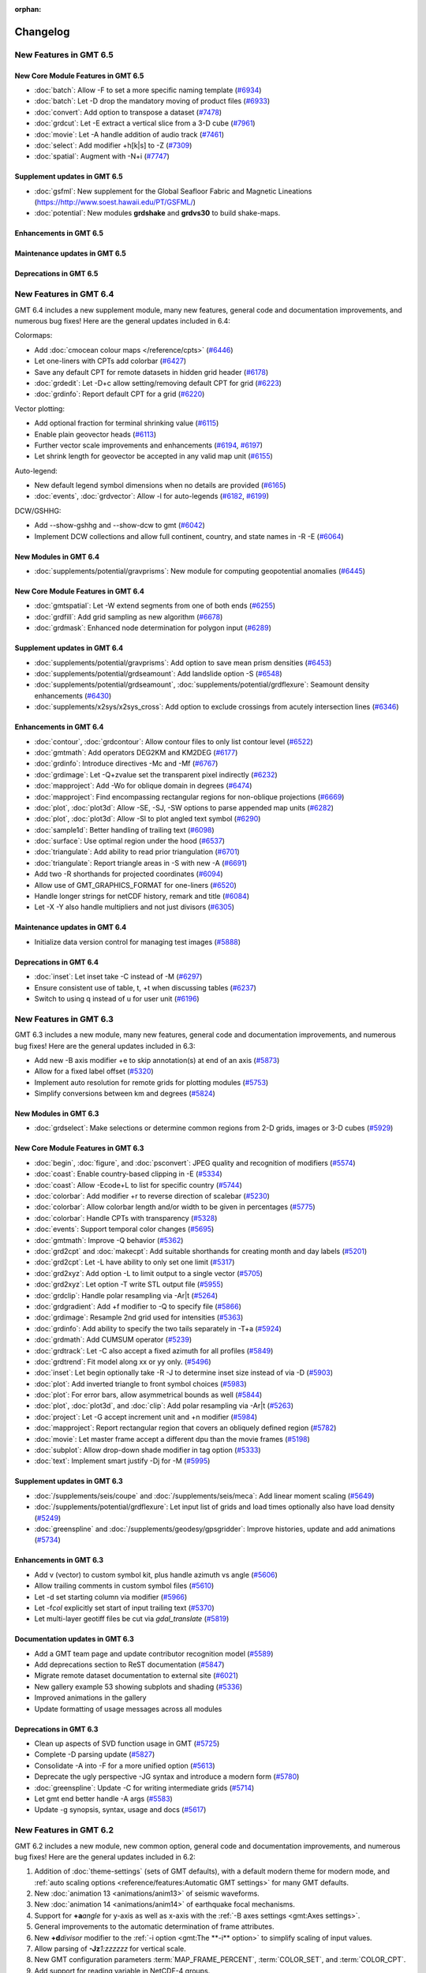 :orphan:

.. _changelog:

=========
Changelog
=========

New Features in GMT 6.5
=======================

New Core Module Features in GMT 6.5
-----------------------------------

* :doc:`batch`: Allow -F to set a more specific naming template (`#6934 <https://github.com/GenericMappingTools/gmt/pull/6934>`_)
* :doc:`batch`: Let -D drop the mandatory moving of product files (`#6933 <https://github.com/GenericMappingTools/gmt/pull/6933>`_)
* :doc:`convert`: Add option to transpose a dataset (`#7478 <https://github.com/GenericMappingTools/gmt/pull/7478>`_)
* :doc:`grdcut`: Let -E extract a vertical slice from a 3-D cube (`#7961 <https://github.com/GenericMappingTools/gmt/pull/7961>`_)
* :doc:`movie`: Let -A handle addition of audio track (`#7461 <https://github.com/GenericMappingTools/gmt/pull/7461>`_)
* :doc:`select`: Add modifier +h[k|s] to -Z (`#7309 <https://github.com/GenericMappingTools/gmt/pull/7309>`_)
* :doc:`spatial`: Augment with -N+i (`#7747 <https://github.com/GenericMappingTools/gmt/pull/7747>`_)

Supplement updates in GMT 6.5
-----------------------------
* :doc:`gsfml`: New supplement for the Global Seafloor Fabric and Magnetic Lineations (`<https://http://www.soest.hawaii.edu/PT/GSFML/>`_)
* :doc:`potential`: New  modules **grdshake** and **grdvs30** to build shake-maps.

Enhancements in GMT 6.5
-----------------------

Maintenance updates in GMT 6.5
------------------------------

Deprecations in GMT 6.5
-----------------------

New Features in GMT 6.4
=======================

GMT 6.4 includes a new supplement module, many new features, general code and documentation improvements, and numerous
bug fixes! Here are the general updates included in 6.4:

Colormaps:

* Add :doc:`cmocean colour maps </reference/cpts>` (`#6446 <https://github.com/GenericMappingTools/gmt/pull/6446>`_)
* Let one-liners with CPTs add colorbar (`#6427 <https://github.com/GenericMappingTools/gmt/pull/6427>`_)
* Save any default CPT for remote datasets in hidden grid header (`#6178 <https://github.com/GenericMappingTools/gmt/pull/6178>`_)
* :doc:`grdedit`: Let -D+c allow setting/removing default CPT for grid (`#6223 <https://github.com/GenericMappingTools/gmt/pull/6223>`_)
* :doc:`grdinfo`: Report default CPT for a grid (`#6220 <https://github.com/GenericMappingTools/gmt/pull/6220>`_)

Vector plotting:

* Add optional fraction for terminal shrinking value (`#6115 <https://github.com/GenericMappingTools/gmt/pull/6115>`_)
* Enable plain geovector heads (`#6113 <https://github.com/GenericMappingTools/gmt/pull/6113>`_)
* Further vector scale improvements and enhancements (`#6194 <https://github.com/GenericMappingTools/gmt/pull/6194>`_, `#6197 <https://github.com/GenericMappingTools/gmt/pull/6197>`_)
* Let shrink length for geovector be accepted in any valid map unit (`#6155 <https://github.com/GenericMappingTools/gmt/pull/6155>`_)

Auto-legend:

* New default legend symbol dimensions when no details are provided (`#6165 <https://github.com/GenericMappingTools/gmt/pull/6165>`_)
* :doc:`events`, :doc:`grdvector`: Allow -l for auto-legends (`#6182 <https://github.com/GenericMappingTools/gmt/pull/6182>`_, `#6199 <https://github.com/GenericMappingTools/gmt/pull/6199>`_)

DCW/GSHHG:

* Add --show-gshhg and --show-dcw to gmt (`#6042 <https://github.com/GenericMappingTools/gmt/pull/6042>`_)
* Implement DCW collections and allow full continent, country, and state names in -R -E (`#6064 <https://github.com/GenericMappingTools/gmt/pull/6064>`_)

New Modules in GMT 6.4
----------------------
* :doc:`supplements/potential/gravprisms`: New module for computing geopotential anomalies (`#6445 <https://github.com/GenericMappingTools/gmt/pull/6445>`_)

New Core Module Features in GMT 6.4
-----------------------------------

* :doc:`gmtspatial`: Let -W extend segments from one of both ends (`#6255 <https://github.com/GenericMappingTools/gmt/pull/6255>`_)
* :doc:`grdfill`: Add grid sampling as new algorithm (`#6678 <https://github.com/GenericMappingTools/gmt/pull/6678>`_)
* :doc:`grdmask`: Enhanced node determination for polygon input (`#6289 <https://github.com/GenericMappingTools/gmt/pull/6289>`_)

Supplement updates in GMT 6.4
-----------------------------

* :doc:`supplements/potential/gravprisms`: Add option to save mean prism densities (`#6453 <https://github.com/GenericMappingTools/gmt/pull/6453>`_)
* :doc:`supplements/potential/grdseamount`: Add landslide option -S (`#6548 <https://github.com/GenericMappingTools/gmt/pull/6548>`_)
* :doc:`supplements/potential/grdseamount`, :doc:`supplements/potential/grdflexure`: Seamount density enhancements (`#6430 <https://github.com/GenericMappingTools/gmt/pull/6430>`_)
* :doc:`supplements/x2sys/x2sys_cross`: Add option to exclude crossings from acutely intersection lines (`#6346 <https://github.com/GenericMappingTools/gmt/pull/6346>`_)

Enhancements in GMT 6.4
-----------------------

* :doc:`contour`, :doc:`grdcontour`: Allow contour files to only list contour level (`#6522 <https://github.com/GenericMappingTools/gmt/pull/6522>`_)
* :doc:`gmtmath`: Add operators DEG2KM and KM2DEG (`#6177 <https://github.com/GenericMappingTools/gmt/pull/6177>`_)
* :doc:`grdinfo`: Introduce directives -Mc and -Mf (`#6767 <https://github.com/GenericMappingTools/gmt/pull/6767>`_)
* :doc:`grdimage`: Let -Q+zvalue set the transparent pixel indirectly (`#6232 <https://github.com/GenericMappingTools/gmt/pull/6232>`_)
* :doc:`mapproject`: Add -Wo for oblique domain in degrees (`#6474 <https://github.com/GenericMappingTools/gmt/pull/6474>`_)
* :doc:`mapproject`: Find encompassing rectangular regions for non-oblique projections (`#6669 <https://github.com/GenericMappingTools/gmt/pull/6669>`_)
* :doc:`plot`, :doc:`plot3d`: Allow -SE, -SJ, -SW options to parse appended map units (`#6282 <https://github.com/GenericMappingTools/gmt/pull/6282>`_)
* :doc:`plot`, :doc:`plot3d`: Allow -Sl to plot angled text symbol (`#6290 <https://github.com/GenericMappingTools/gmt/pull/6290>`_)
* :doc:`sample1d`: Better handling of trailing text (`#6098 <https://github.com/GenericMappingTools/gmt/pull/6098>`_)
* :doc:`surface`: Use optimal region under the hood (`#6537 <https://github.com/GenericMappingTools/gmt/pull/6537>`_)
* :doc:`triangulate`: Add ability to read prior triangulation (`#6701 <https://github.com/GenericMappingTools/gmt/pull/6701>`_)
* :doc:`triangulate`: Report triangle areas in -S with new -A (`#6691 <https://github.com/GenericMappingTools/gmt/pull/6691>`_)
* Add two -R shorthands for projected coordinates (`#6094 <https://github.com/GenericMappingTools/gmt/pull/6094>`_)
* Allow use of GMT_GRAPHICS_FORMAT for one-liners (`#6520 <https://github.com/GenericMappingTools/gmt/pull/6520>`_)
* Handle longer strings for netCDF history, remark and title (`#6084 <https://github.com/GenericMappingTools/gmt/pull/6084>`_)
* Let -X -Y also handle multipliers and not just divisors (`#6305 <https://github.com/GenericMappingTools/gmt/pull/6305>`_)

Maintenance updates in GMT 6.4
------------------------------

* Initialize data version control for managing test images (`#5888 <https://github.com/GenericMappingTools/gmt/pull/5888>`_)

Deprecations in GMT 6.4
-----------------------

* :doc:`inset`: Let inset take -C instead of -M (`#6297 <https://github.com/GenericMappingTools/gmt/pull/6297>`_)
* Ensure consistent use of table, t, +t when discussing tables (`#6237 <https://github.com/GenericMappingTools/gmt/pull/6237>`_)
* Switch to using q instead of u for user unit (`#6196 <https://github.com/GenericMappingTools/gmt/pull/6196>`_)

New Features in GMT 6.3
=======================

GMT 6.3 includes a new module, many new features, general code and documentation improvements, and numerous
bug fixes! Here are the general updates included in 6.3:

* Add new -B axis modifier +e to skip annotation(s) at end of an axis (`#5873 <https://github.com/GenericMappingTools/gmt/pull/5873>`_)
* Allow for a fixed label offset (`#5320 <https://github.com/GenericMappingTools/gmt/pull/5320>`_)
* Implement auto resolution for remote grids for plotting modules (`#5753 <https://github.com/GenericMappingTools/gmt/pull/5753>`_)
* Simplify conversions between km and degrees (`#5824 <https://github.com/GenericMappingTools/gmt/pull/5824>`_)

New Modules in GMT 6.3
----------------------

* :doc:`grdselect`: Make selections or determine common regions from 2-D grids, images or 3-D cubes (`#5929 <https://github.com/GenericMappingTools/gmt/pull/5929>`_)

New Core Module Features in GMT 6.3
-----------------------------------

* :doc:`begin`, :doc:`figure`, and :doc:`psconvert`: JPEG quality and recognition of modifiers (`#5574 <https://github.com/GenericMappingTools/gmt/pull/5574>`_)
* :doc:`coast`: Enable country-based clipping in -E (`#5334 <https://github.com/GenericMappingTools/gmt/pull/5334>`_)
* :doc:`coast`: Allow -Ecode+L to list for specific country (`#5744 <https://github.com/GenericMappingTools/gmt/pull/5744>`_)
* :doc:`colorbar`: Add modifier +r to reverse direction of scalebar (`#5230 <https://github.com/GenericMappingTools/gmt/pull/5230>`_)
* :doc:`colorbar`: Allow colorbar length and/or width to be given in percentages (`#5775 <https://github.com/GenericMappingTools/gmt/pull/5775>`_)
* :doc:`colorbar`: Handle CPTs with transparency (`#5328 <https://github.com/GenericMappingTools/gmt/pull/5328>`_)
* :doc:`events`: Support temporal color changes (`#5695 <https://github.com/GenericMappingTools/gmt/pull/5695>`_)
* :doc:`gmtmath`: Improve -Q behavior (`#5362 <https://github.com/GenericMappingTools/gmt/pull/5362>`_)
* :doc:`grd2cpt` and :doc:`makecpt`: Add suitable shorthands for creating month and day labels (`#5201 <https://github.com/GenericMappingTools/gmt/pull/5201>`_)
* :doc:`grd2cpt`: Let -L have ability to only set one limit (`#5317 <https://github.com/GenericMappingTools/gmt/pull/5317>`_)
* :doc:`grd2xyz`: Add option -L to limit output to a single vector (`#5705 <https://github.com/GenericMappingTools/gmt/pull/5705>`_)
* :doc:`grd2xyz`: Let option -T write STL output file (`#5955 <https://github.com/GenericMappingTools/gmt/pull/5955>`_)
* :doc:`grdclip`: Handle polar resampling via -Ar|t (`#5264 <https://github.com/GenericMappingTools/gmt/pull/5264>`_)
* :doc:`grdgradient`: Add +f modifier to -Q to specify file (`#5866 <https://github.com/GenericMappingTools/gmt/pull/5866>`_)
* :doc:`grdimage`: Resample 2nd grid used for intensities (`#5363 <https://github.com/GenericMappingTools/gmt/pull/5363>`_)
* :doc:`grdinfo`: Add ability to specify the two tails separately in -T+a (`#5924 <https://github.com/GenericMappingTools/gmt/pull/5924>`_)
* :doc:`grdmath`: Add CUMSUM operator (`#5239 <https://github.com/GenericMappingTools/gmt/pull/5239>`_)
* :doc:`grdtrack`: Let -C also accept a fixed azimuth for all profiles (`#5849 <https://github.com/GenericMappingTools/gmt/pull/5849>`_)
* :doc:`grdtrend`: Fit model along xx or yy only. (`#5496 <https://github.com/GenericMappingTools/gmt/pull/5496>`_)
* :doc:`inset`: Let begin optionally take -R -J to determine inset size instead of via -D (`#5903 <https://github.com/GenericMappingTools/gmt/pull/5903>`_)
* :doc:`plot`: Add inverted triangle to front symbol choices (`#5983 <https://github.com/GenericMappingTools/gmt/pull/5983>`_)
* :doc:`plot`: For error bars, allow asymmetrical bounds as well (`#5844 <https://github.com/GenericMappingTools/gmt/pull/5844>`_)
* :doc:`plot`, :doc:`plot3d`, and :doc:`clip`: Add polar resampling via -Ar|t (`#5263 <https://github.com/GenericMappingTools/gmt/pull/5263>`_)
* :doc:`project`: Let -G accept increment unit and +n modifier (`#5984 <https://github.com/GenericMappingTools/gmt/pull/5984>`_)
* :doc:`mapproject`: Report rectangular region that covers an obliquely defined region (`#5782 <https://github.com/GenericMappingTools/gmt/pull/5782>`_)
* :doc:`movie`: Let master frame accept a different dpu than the movie frames (`#5198 <https://github.com/GenericMappingTools/gmt/pull/5198>`_)
* :doc:`subplot`: Allow drop-down shade modifier in tag option (`#5333 <https://github.com/GenericMappingTools/gmt/pull/5333>`_)
* :doc:`text`: Implement smart justify -Dj for -M (`#5995 <https://github.com/GenericMappingTools/gmt/pull/5995>`_)

Supplement updates in GMT 6.3
-----------------------------

* :doc:`/supplements/seis/coupe` and :doc:`/supplements/seis/meca`: Add linear moment scaling (`#5649 <https://github.com/GenericMappingTools/gmt/pull/5649>`_)
* :doc:`/supplements/potential/grdflexure`: Let input list of grids and load times optionally also have load density (`#5249 <https://github.com/GenericMappingTools/gmt/pull/5249>`_)
* :doc:`greenspline` and :doc:`/supplements/geodesy/gpsgridder`: Improve histories, update and add animations (`#5734 <https://github.com/GenericMappingTools/gmt/pull/5734>`_)

Enhancements in GMT 6.3
-----------------------

* Add v (vector) to custom symbol kit, plus handle azimuth vs angle (`#5606 <https://github.com/GenericMappingTools/gmt/pull/5606>`_)
* Allow trailing comments in custom symbol files (`#5610 <https://github.com/GenericMappingTools/gmt/pull/5610>`_)
* Let -d set starting column via modifier (`#5966 <https://github.com/GenericMappingTools/gmt/pull/5966>`_)
* Let -f\ *col* explicitly set start of input trailing text (`#5370 <https://github.com/GenericMappingTools/gmt/pull/5370>`_)
* Let multi-layer geotiff files be cut via *gdal_translate* (`#5819 <https://github.com/GenericMappingTools/gmt/pull/5819>`_)

Documentation updates in GMT 6.3
--------------------------------

* Add a GMT team page and update contributor recognition model (`#5589 <https://github.com/GenericMappingTools/gmt/pull/5589>`_)
* Add deprecations section to ReST documentation (`#5847 <https://github.com/GenericMappingTools/gmt/pull/5847>`_)
* Migrate remote dataset documentation to external site (`#6021 <https://github.com/GenericMappingTools/gmt/pull/6021>`_)
* New gallery example 53 showing subplots and shading (`#5336 <https://github.com/GenericMappingTools/gmt/pull/5336>`_)
* Improved animations in the gallery
* Update formatting of usage messages across all modules

Deprecations in GMT 6.3
-----------------------

* Clean up aspects of SVD function usage in GMT (`#5725 <https://github.com/GenericMappingTools/gmt/pull/5725>`_)
* Complete -D parsing update (`#5827 <https://github.com/GenericMappingTools/gmt/pull/5827>`_)
* Consolidate -A into -F for a more unified option (`#5613 <https://github.com/GenericMappingTools/gmt/pull/5613>`_)
* Deprecate the ugly perspective -JG syntax and introduce a modern form (`#5780 <https://github.com/GenericMappingTools/gmt/pull/5780>`_)
* :doc:`greenspline`: Update -C for writing intermediate grids (`#5714 <https://github.com/GenericMappingTools/gmt/pull/5714>`_)
* Let gmt end better handle -A args (`#5583 <https://github.com/GenericMappingTools/gmt/pull/5583>`_)
* Update -g synopsis, syntax, usage and docs (`#5617 <https://github.com/GenericMappingTools/gmt/pull/5617>`_)

New Features in GMT 6.2
=======================

GMT 6.2 includes a new module, new common option, general code and documentation improvements, and numerous
bug fixes! Here are the general updates included in 6.2:

#. Addition of :doc:`theme-settings` (sets of GMT defaults), with a default modern theme for modern mode, and
   :ref:`auto scaling options <reference/features:Automatic GMT settings>` for many GMT defaults.
#. New :doc:`animation 13 <animations/anim13>` of seismic waveforms.
#. New :doc:`animation 14 <animations/anim14>` of earthquake focal mechanisms.
#. Support for **+a**\ *angle* for y-axis as well as x-axis with the :ref:`-B axes settings <gmt:Axes settings>`.
#. General improvements to the automatic determination of frame attributes.
#. New **+d**\ *divisor* modifier to the :ref:`-i option <gmt:The **-i** option>` to simplify scaling of input values.
#. Allow parsing of **-Jz**\ *1:zzzzzz* for vertical scale.
#. New GMT configuration parameters :term:`MAP_FRAME_PERCENT`, :term:`COLOR_SET`, and :term:`COLOR_CPT`.
#. Add support for reading variable in NetCDF-4 groups.
#. Allow specifying the reciprocal increment for generating 1d arrays.
#. Allow LaTeX expressions in single-line titles and Cartesian axes labels, add support for multi-line plot titles, and
   add support for subtitles.
#. Many general documentation improvements.
#. Various improvements to the API in support of developments taking place in the external wrappers (Python, Julia, Matlab).

New Common Options in GMT 6.2:
------------------------------

#. :ref:`-w <gmt:The **-w** option>`: Convert selected coordinate to repeating cycles.

New Modules in GMT 6.2:
-----------------------

#. :doc:`gmtbinstats`: Bin spatial data and determine statistics per bin, with support for both hexagonal and rectangular tiling.

New Core Module Features in GMT 6.2:
------------------------------------

#. :doc:`colorbar`: New **+x** and **+y** modifiers to the **-S** option for setting axis label and unit; Support
   slanted annotations with **-S**.
#. :doc:`events`: New **-Z** option to animate geodesy and seismology symbols; New **-H** option to enable text label
   boxes; Support plotting lines as series of closely spaced circles.
#. :doc:`gmtmath`: New **VPDF** operator.
#. :doc:`gmtsplit`: New name for previous module splitxyz.
#. :doc:`grd2xyz`: New modifier for the **-W** option to set the length unit used.
#. :doc:`grdcut`: New **-F** option to clip a grid based on a polygon.
#. :doc:`grdfft`: New **-Q** option for no wavenumber operations.
#. :doc:`grdmath`: New **FISHER** and **VPDF** operators.
#. :doc:`greenspline`, :doc:`grdinterpolate`: Enable writing of 3-D netCDF data cubes.
#. :doc:`histogram`: New **-E** option for custom bar widths and optional shift; New **+b** modifier to **-C** to set
   color based on the bin value.
#. :doc:`legend`: New **-M** option to handle both hidden and given information.
#. :doc:`makecpt`, :doc:`grd2cpt`: Simplify the addition of category labels to CPT files with **-F**.
#. :doc:`movie`: New modifiers to **-L** and **-P** to enable drop-shadow and rounded rectangular boxes.
#. :doc:`plot`, :doc:`plot3d`: New **-H** option to scale the symbol size as well as the symbol pen outline attributes;
   Support sequential auto-colors for polygon fills or line pens.
#. :doc:`rose`: New **-N** option to draw the equivalent circular normal distribution.
#. :doc:`subplot`: New **-D** option to accept previous default plot settings.
#. :doc:`ternary`: Add support for drawing lines and polygons.
#. :doc:`text`: New **-S** option to cast shade beneath a text box.

Supplement updates in GMT 6.2:
------------------------------

#. :doc:`coupe </supplements/seis/coupe>`: Updated syntax for the **-A** option.
#. :doc:`coupe </supplements/seis/coupe>`, :doc:`meca </supplements/seis/meca>`,
   :doc:`velo </supplements/geodesy/velo>`: New scaling option **-H**; allow variable transparency; allow adjusting
   symbol color via intensity; allow setting symbol color using colormaps.
#. :doc:`gmtgravmag3d </supplements/potential/gmtgravmag3d>`: Add option to create geometric bodies (spheres, prisms,
   ellipsoids, etc.) and compute their effect.
#. :doc:`grdseamount </supplements/potential/grdseamount>`: Add polynomial seamount shape.

Release of GMT 6.1.1
====================

The GMT 6.1.1 release adds no new features but fixes a number of bugs that have been reported
since the release of 6.1. As such, it is a stable and recommended upgrade for all 6.1 users.
For new features in 6.1.x in general, please read the following sections.

New Features in GMT 6.1
=======================

GMT 6.1 may be a minor revision to 6.0 but packs quite a punch. For general
changes, we mention

 #. Updated remote global data sets: Earth reliefs, crustal ages, land/ocean masks, and day/night imagery.
    The larger grid files (5x5 arc minutes and smaller resolutions) are now tiled and faster to download.
 #. Let *gmt.history*, *gmt.conf*, and *gmt.cpt* be hierarchical and maintained
    separately for figures, subplot panels, and insets in modern mode.
 #. Use a list of keywords (*separate,anywhere,lon_horizontal,lat_horizontal,
    tick_extend,tick_normal,lat_parallel*) instead of bit-sum for **MAP_ANNOT_OBLIQUE**.
 #. Let the macOS bundle be built with OpenMP support to accelerate some computational modules.
 #. Let GMT recognize MATLAB headers/comments via multiple **IO_HEADER_MARKER** characters.
 #. Let an explicitly signed grid cross size in **GMTCASE_MAP_GRID_CROSS_SIZE_PRIMARY** or
    **MAP_GRID_CROSS_SIZE_SECONDARY** mean centered (if positive) or asymmetrical (if negative) grid ticks.
 #. Add modifier **+v** for a *vertical* oblique Equator in -JO [horizontal].
 #. New **-B** modifier **+i** for placing internal frame annotations
 #. New **-B** modifier **+f** to turn on fancy geographic annotations.
 #. New polar projection (**-JP**) modifiers  (**+f**\|\ **r**\|\ **t**\|\ **z**) adds new
    capabilities for annotating azimuths, depths or radii.
 #. Revise verbosity default levels and their names and abbreviations.
 #. Add Web-Mercator as new sphere that can be selected.
 #. Explore adding long-format GMT options (e.g., **--region**\ =\ *w/e/s/n*).
 #. Allow both **-i** and **-o** to specify an open-ended list of columns to end of record.
 #. API improvements to support the GMT/MEX, PyGMT, and GMT.jl environments.

New Common Options in GMT 6.1:
------------------------------
 #. **-l**: Add automatic legend entries from the modules :doc:`plot`, :doc:`plot3d`,
    :doc:`grdcontour` and :doc:`pscontour` in modern mode.
 #. **-q**\[**i**\|\ **o**\ ]: Select specific data rows to complement selection of data columns (via **-i**, **-o**).

New Modules in GMT 6.1:
-----------------------

#. :doc:`batch`: Automate batch job processing by replicating a master script with job-specific parameters.
#. :doc:`grdmix`: Blending and transforming grids and images, including manipulating transparency.
#. :doc:`grdinterpolate`: Interpolate new 2-D grids or 1-D data series from a 3-D data cube.
#. :doc:`grdgdal`: Execute `GDAL raster programs <https://gdal.org/programs/index.html#raster-programs>`_
   (such as *gdalinfo*, *gdaldem*, *gdal_grid*, *gdal_translate*, *gdal_rasterize* or *gdalwarp*), from GMT.

New Core Module Features in GMT 6.1:
------------------------------------

#. :doc:`begin`: Ignore the user's *gmt.conf* files normally included by using **-C**.
#. :doc:`colorbar`: Option **-S** has been enhanced to handle bar appearance when **-B** is not used.
#. :doc:`gmtget`: Options **-D**, **-I**, **-N**, and **-Q** handle download and query of remote data sets.
#. :doc:`gmtmath`: New operators **RGB2HSV** and **HSV2RGB** for color manipulation.
#. :doc:`gmtregress`: Let **-A** also be used to limit angles considered for LMS regressions.
#. :doc:`gmtspatial`: New directive **-Sb** computes buffers around lines (via the optional GEOS library).
#. :doc:`gmtvector`: Add vector operator **-Tt** that translates points by given distance in given direction.
#. :doc:`grd2kml`: New option **-W** for adding contour overlays. Also rebuilt for global grids as well as
   to write PNG or JPG directly (depending on transparency) without going via *PostScript* conversion (only
   required if **-W** is used).
#. :doc:`grdcontour`: Better handling of contour file that can now have unique angles and pens per contour.
#. :doc:`grdconvert`: Enable scaling/translation services on output with **-Z**.
#. :doc:`grdfill`: Implement minimum-curvature spline infill with **-As**.
#. :doc:`grdfilter`: Let filter width optionally be a grid with variable widths.
#. :doc:`grdgradient`: Add support for ambient light in **-N**, as in **-E**, and therefore via **-I**
   in :doc:`grdimage` and :doc:`grdview`.
#. :doc:`grdimage`: Now **-I** may take a filename in addition to requests to derive intensities from it.
#. :doc:`grdinfo`: Now **-C** also appends registration and grid type as last two output columns
   (0 = gridline, 1 = pixel registration; 0 = Cartesian, 1 = geographic).
#. :doc:`grdmath`: New operators **DAYNIGHT** (for day/night terminator), **BLEND** (blend two grids using the weights
   from a third), **DOT** (dot product), and **RGB2HSV**, and **HSV2RGB** for color manipulations.
#. :doc:`grdtrack`: Determine central peak in all crossections with **-F** (requires **-C**); let **-E+c** continue
   a track if next line is a direct continuation of previous line.
#. :doc:`grdview`: Now **-I** may take a filename in addition to requests to derive intensities from it.
#. :doc:`pscontour`: Better handling of contour file that can now have unique angles and pens per contour.
#. :doc:`movie`: Add **-E** for an optional title sequence (with or without fading in/out), **-K** for fade in and
   fade out for main animation sequence, **-Sb** and **-Sf** can now take a PostScript layer instead of a script,
   and **-P** for adding one of six progress indicators.
#. :doc:`nearneighbor`: Let **-Nn** call GDAL's nearest neighbor algorithm.
#. :doc:`sample1d`: Adds a smoothing cubic spline via **-Fs**\ *p* (for a fit parameter *p*), with optional weights (**-W**).
#. :doc:`surface`: Let **-D** take a modifier **+z**\ *value* to set a constant breakline level.

Supplement updates in GMT 6.1:
------------------------------
#. *seis*: Update all module syntax to GMT 6 standards and make their i/o more robust.
#. *potential*: :doc:`grdflexure </supplements/potential/grdflexure>` adds new transfer functions now documented with equations.

New Features in GMT 6.0
=======================

GMT 6.0 is a major revision of GMT and its eco-system.  At the top level,
there are numerous changes:

#. An entirely new and permanent address with a brand new website layout and
   organization: https://www.generic-mapping-tools.org/.
#. A new discussion forum at https://forum.generic-mapping-tools.org/.
#. A data server in Hawaii (oceania.generic-mapping-tools.org) with plans
   for new mirror servers around the world.  This is where the remote files
   that start with @ come from.
#. A new way to use GMT (*modern* mode) that eliminates many of the
   aspects of classic GMT that perplexes users.  In modern mode, PostSCript
   is no longer the default graphics output format and most modules that
   had names starting with **ps** have had that prefix removed.  In addition,
   a few modules have entirely different names in modern mode (*psxy* is *plot*,
   *psxyz* is *plot3d*, and *psscale* is *colorbar*).
#. The default mode remains *classic*, the only mode previously available.  All
   existing classic mode GMT 4 and 5 scripts will run as before.

Modern mode modules in GMT 6.0
------------------------------

GMT modern mode is supported by five new commands:

#. :doc:`begin` starts a new GMT modern mode session.
#. :doc:`figure` names a new GMT figure in the current session
#. :doc:`subplot` starts, manages, and ends subplots in a figure.
#. :doc:`inset` starts, manages and ends an inset in a figure or subplot.
#. :doc:`end` ends a GMT modern mode session.

Here, **gmt begin** and **gmt end** begins and ends a modern mode session, hence
it is not possible to get entangled in modern mode if you prefer to run classic
mode scripts.  There are three additional commands that are associated with modern
mode; the first two also work in classic mode since they are typically not useful in scripts:

#. :doc:`docs` gives browser access to any GMT module documentation.
#. :doc:`clear` removes various session files or cached data files.
#. :doc:`movie` simplifies the construction of animated sequences.

The entire GMT Technical Reference, tutorial and gallery examples all use modern mode. In modern mode,
the default graphics format is PDF and scripts can open up the plots in the default
viewer automatically.

New modules in GMT 6.0
----------------------

Apart from modern mode we have added a few modules that are accessible to all users:

#. :doc:`events` makes a snapshot of all time-dependent events.
#. :doc:`/supplements/geodesy/earthtide` (supplement) computes the solid Earth tides.

General improvements in GMT 6.0
-------------------------------

While our focus has been almost exclusively on GMT modern mode, there is a
range of new capabilities have been added to all of GMT; here is a
summary of these changes:

*  The :doc:`gmt` driver has several new options to display the latest GMT citation, DOI,
   the current data server, and the ability to create a blank modern mode shell script or
   DOS batch template.

*  A new common option **-l** lets some modules (currently, only :doc:`plot` and :doc:`plot3d`)
   build an automatic legend. Most legends are now perfectly dimensions and aligned using
   the PostScript language.

*  We now consider untouched pixels when rendering PostScript to be opaque, hence automatic
   cropping to tightest bounding box will recognize areas painted white as different from opaque.

*  We have a much improved scheme for distinguishing between minus-signs and hyphens when typesetting
   text since these are different glyphs in various character sets.

*  Modern mode can produce any of several graphics :ref:`formats <tbl-formats>`. While the default
   is PDF, this can be changed via a new GMT defaults :term:`GMT_GRAPHICS_FORMAT`.
   The conversion from PostScript to the desired format can be modified via another new GMT defaults
   setting :term:`PS_CONVERT`.

*  We have relaxed the *style* syntax for pens so that the :*phase* part is optional, with a default of 0.

*  We have rearranged our supplements a bit: We have split meca to seis and geodesy and moved new module
   :doc:`/supplements/geodesy/earthtide` and existing module :doc:`/supplements/geodesy/gpsgridder` to
   the geodesy supplement.  Also, :doc:`dimfilter` has moved to the core and we have remove the empty misc supplement.

*  In most modules that need to set up an equidistant 1-D array we now use the same machinery to parse
   options and created the arrays through a redesigned **-T** option.  For details on array creation,
   see `Generate 1-D Array`.

*  We have a new GMT common option **-j** that clarifies how to select flat Earth, great circle,
   and geodesic calculations and thus eliminates awkward, sign-based increments.

*  The GMT common option **-r** used to always set pixel-registration for grids but it can now
   take the optional directives **g** or **p** to specify the desired registration.

*  We now offer slanted annotations via the **-B** option, using the modifier **+a**\ *angle*.
   We have added auto-computed annotation and tick intervals for time-axes.  There is also the
   frame specifications **lrbtu** that just draw the corresponding frames without ticking.

*  We offer a wide range of new color tables, including the scientific color maps from Fabio Crameri,
   and we now use Google's *turbo* as the default GMT color table, and *geo* for topographic DEMs.

*  Modules that read data tables can now be given an ESRI shapefile directly.

*  GMT common options **-X** and **-Y** may now be specified using fractions of current plot's
   dimensions.

*  When specifying master CPTs one can add the modifier **+i**\ *dz* to ensure any automatically computed
   range is rounded into multiples of *dz*.

*  Let common option **-a** with no arguments place add all aspatial items to the input record.

*  We have added *dashdot* as a new shorthand style name.

*  Map regions can now be specified via **-R**\ *ISOcode* using the 2-char ISO country codes, with modifiers
   to round the resulting exact regions into multiples of given increments.  Under modern mode, new shorthand
   options **-Re** and **-Ra** will examine the data files given and determine the exact or approximate region,
   respectively.

Module enhancements in GMT 6.0
------------------------------

Several modules have obtained new options to extend their capabilities:

*  :doc:`grdfilter` now accepts the **-r** option to set grid node registration.

*  :doc:`clip` has a new option **-W**\ *pen* to draw the clip path as well as
   setting up clipping.

*  :doc:`plot` takes a new modifier **+s** to **-Sr** to specify a rectangle via opposite
   diagonal corners.  Users can now also specify a color indirectly via a CPT (i.e., **-C**)
   and a new **-Z**\ *value* option (instead of directly via **-G**). The wedge symbol (**-Sw**) has been greatly upgraded to
   offer windshield and spider-graph symbols.  There is now also a new QR code symbol
   that will redirect to the GMT homepage.  We also added a **+h** modifier for quoted lines
   when the user wants to hide the line. Finally, symbols **-SE-**, **-SJ-** and **-SW** can
   now all handle geographic units.

*  :doc:`plot3d` also allows users to specify a color indirectly via a CPT (i.e., **-C**)
   and a new **-Z**\ *value* option.  The wedge symbol (**-Sw**) has been greatly upgraded to
   offer windshield symbols and spider-graph symbols. There is now also a new QR code symbol
   that will redirect to the GMT homepage.

*  :doc:`text` can now handle lack of input files when **-F+c+t** is used to give both a string and
   its placement.

*  In modern mode, both :doc:`makecpt` and :doc:`grd2cpt` require a new option **-H** to actually
   write the resulting CPT to standard output (by default they write a hidden CPT that modern mode
   modules know where to find automatically).  **makecpt** also has a new option **-S** to create a
   symmetric color table given the range in a data file given via **-T**.

*  :doc:`gmtmath` has a new operator **PHI** that computes the
   golden ratio.  We now allow **-Cx** and **-Cy** to represent **-C**\ 0 and **-C** \1.

*  :doc:`grdmath` also has a new operator **PHI** that computes the
   golden ratio, as well as **NODE** and **NODEP** operators, and added more
   OpenMP support for operators **LDISTG**, **PSI**, **TCRIT**, **PLM**, and **PLMg**.

*  :doc:`rose` can now take **-JX** instead of **-S** so all plot modules take **-J**.

*  :doc:`grdedit` can now take **-J** and add meta-data to the grid header.

*  :doc:`gmt2kml` takes new option **-E** to extract altitudes stored in the Extended data property.

*  :doc:`/supplements/seis/polar` and :doc:`/supplements/seis/meca` can let beachball size scale
   with magnitude.  These and other plotting tools in seis can now accept the 3-D projection setting via **-p**.

*  Both :doc:`grdcontour` and :doc:`contour` can now accept a list of comma-separated contours instead
   of always creating equidistant lists. Also, if no contours are specified we auto-compute a reasonable
   selection of 10 to 20 contours.  We also added **-Ln**\|\ **N**\|\ **p**\|\ **P** for selecting
   just negative or positive contours.  Finally, we added modifier **+z** to **-Q** to exclude the zero-contour
   entirely.

*  :doc:`mapproject` has an enhanced option **-W** that can return reference point coordinates.
   Also, either **-J+**\ *proj* or **-J**\ *EPSG*:n can now be given.

*  :doc:`grdproject` also takes **-J**\ +*proj* or **-J**\ *EPSG*:n.

*  :doc:`project` has a new option **-Z** for generating the path of a specified ellipse.

*  :doc:`dimfilter` now writes an error analysis template to standard output via the **-L** option.

*  :doc:`surface` can now apply a data mask computed from the data distribution directly rather than
   having to make separate calls to :doc:`grdmask` and :doc:`grdmath`.  Also, the **-A** option now
   has a directive **m** to select Flat Earth scaling via the mean latitude.

*  The block-modules :doc:`blockmean`, :doc:`blockmedian`, and :doc:`blockmode` have new options
   **-A** and **-G** which allow them to write one or more grids directly.

*  :doc:`gmtinfo` has a new option **-a** which allows it to report aspatial column names, and
   **-Ib** to output the boundary polygon for the data.

*  :doc:`/supplements/spotter/backtracker` can now do reconstruction given individual hotspot
   drift histories.  We also added **-M** for fractional stage rotations.

*  :doc:`/supplements/spotter/grdrotater` has an option **-A** to override region of output grid.

*  :doc:`/supplements/spotter/polespotter` has a new option **-Cx**\ *file*.

*  :doc:`psconvert` has a new option **-H** for automatic sub-pixel rendering and scaling. Under
   modern mode we also have option **-M** for sandwiching a PostScript plot between two other plots.

*  We added modifiers **+a** and **+i** to option **-Z** in :doc:`gmtselect`.

*  :doc:`grdcut` has new option **-ZN** to strip off outside rows and cols that are all NaN.

*  :doc:`grdinfo` now accepts **-o** when **-Cn** is in effect.

*  Enable :doc:`basemap` **-L** to do Cartesian projection scales, even vertical.

*  Improve the vertical scale bar for :doc:`wiggle` as well.

*  :doc:`gmtconvert` has new option **-W** that attempts to convert trailing text to numbers, if possible.
   Append modifier **+n** to suppress NaN columns.  We also added **-N**\ *column*\ [**+a**\|\ **d**] to
   sort a table based on specified *column*.  Finally, **-EM**\ *stride* is similar to **-Em** but it will
   always include the last point.

*  :doc:`grdlandmask` **-E** will trace nodes being positioned exactly on polygon border.

*  :doc:`histogram` can now run in reverse cumulative mode via **-Qr**.

New Features in GMT 5.4
=======================

Between 5.3 and 5.4 we continued to work on the underlying API
needed to support the modules and especially the external interfaces
we are building toward MATLAB, Julia and Python.  We have introduced the use of
static analyzers to fix any code irregularities and we continue to submit
our builds to Coverity for similar reasons.  We have also made an effort
to standardize GMT non-common option usage across the suite.
Nevertheless, there have been many user-level enhancements as well.
Here is a summary of these changes in three key areas:

New modules in GMT 5.4
----------------------

We have added a new module to the GMT core called
:doc:`ternary`.
This module allows for the construction of ternary diagram, currently
restricted to symbols (i.e., a plot-like experience but for ternary data).
The *mgd77* supplement has gained a new tool :doc:`mgd77header <supplements/mgd77/mgd77header>`
for creating a valid MGD77-format header from basic metadata and information
determined from the header-less data file.

General improvements in GMT 5.4
-------------------------------

A range of new capabilities have been added to all of GMT; here is a
summary of these changes:

*  We have added a new lower-case GMT common option.  Programs that read
   ASCII data can use **-e** to only select data records that match a
   specified pattern or regular expression.

*  All modules can now read data via external URL addresses.  This works
   by using libcurl to access an external file and save it to the users'
   GMT cache directory.  This directory can be specified via a new GMT
   defaults called :term:`DIR_CACHE` (and defaults to
   the sub-directory cache under the **$GMT_USERDIR** directory [~/.gmt]).
   Subsequent use of the same URL will be read from the cache (except
   if explicitly removed by the user).  An exception is CGI Get Commands
   which will be executed anew each time. Both the user directory and
   the cache directory will be created if they do not exist.

*  Any reference to Earth topographic/bathymetric relief files called
   **@earth_relief_**\ *res*\ **.grd** will automatically obtain the grid
   from the GMT data server.  The resolution *res* allows a choice among
   13 command grid spacings: 60m, 30m, 20m, 15m, 10m, 06m, 05m, 04m, 03m, 02m,
   01m, 30s, and 15s (with file sizes 111 kb, 376 kb, 782 kb, 1.3 Mb, 2.8 Mb,
   7.5 Mb, 11 Mb, 16 Mb, 27 Mb, 58 Mb, 214 Mb, 778 Mb, and 2.6 Gb respectively).
   Once one of these have been downloaded any future reference will simply
   obtain the file from **$GMT_USERDIR** (except if explicitly
   removed by the user).

*  We are laying the groundwork for more dynamic documentation.  At present,
   the examples on the man pages (with the exception of *basemap* and *coast*)
   cannot be run by cut and paste since they reference imaginary data sets.
   These will soon appear with filenames starting in @ (e.g., @hotspots.txt),
   and when such files are found on the command line it is interpreted to be
   a shorthand notation for the full URL to the GMT cache data server.

*  We have added four new color tables inspired by matplotlib to the collection.
   These CPTs are called plasma, magma, inferno, and viridis.

*  We have updated the online documentation of user-contributed custom symbols and
   restored the beautiful biological symbols for whales and dolphins created by
   Pablo Valdés during the GMT4 era. These are now complemented by new custom
   symbols for structural geology designed by José A. Álvarez-Gómez.

*  The :doc:`PSL </devdocs/postscriptlight>` library no longer needs run-time files to configure the
   list of standard fonts and character encodings, reducing the number of configure
   files required.

*  The :doc:`gmt.conf` files produced by gmt set will only write parameters that differ
   from the GMT SI Standard settings.  This means most gmt.conf files will just
   be a few lines.

*  We have deprecated the **-c**\ *copies* option whose purpose was to modify the
   number of copies a printer would issue give a PostScript file.  This is better
   controlled by your printer driver and most users now work with PDF files.

*  The **-p** option can now do a simple rotation about the z-axis (i.e., not a
   perspective view) for more advanced plotting.

*  The placement of color scales around a map can now be near-automatic, as
   the **-DJ** setting now has many default values (such as for bar length,
   width, offsets and orientation) based on which side you specified.  If you
   use this option in concert with **-B** to turn off frame annotation on the
   side you place the scale bar then justification works exactly.

*  The **-i** option to select input columns can now handle repeat entries,
   e.g., -i0,2,2,4, which is useful when a column is needed as a coordinate
   *and* for symbol color or size.

*  The vector specifications now take one more modifier: **+h**\ *shape*
   allows vectors to quickly set the head shape normally specified via
   :term:`MAP_VECTOR_SHAPE`.  This is particularly useful
   when the symbol types are given via the input file.

*  The custom symbol macro language has been strengthened and now allows all
   angular quantities to be variables (i.e., provided from your data file as
   extra columns), the pen thickness can be specified as relative (and thus
   scale with the symbol size at run-time), and a symbol can internally switch
   colors between the pen and fill colors given on the command line.

*  We have reintroduced the old GMT4 polygon-vector for those who fell so hard
   in love with that symbol.  By giving old-style vector specifications you
   will now get the old-style symbol.  The new and superior vector symbols
   will require the use of the new (and standard) syntax.

Module enhancements in GMT 5.4
------------------------------

Several modules have obtained new options to extend their capabilities:

*  :doc:`gmt` has new session management option that lets you clear various
   files and cache directories via the new commands
   **gmt clear** *all*\|\ *history*\|\ *conf*\|\ *cache*.

*  :doc:`gmt2kml` adds option **-Fw** for drawing wiggles along track.

*  :doc:`gmtinfo` adds option **-F** for reporting the number of tables,
   segments, records, headers, etc.

*  :doc:`gmtmath` will convert all plot dimensions given on the command line
   to the prevailing length unit set via :term:`PROJ_LENGTH_UNIT`.
   This allows you to combine measurements like 12c, 4i, and 72p. The module
   also has a new **SORT** operator for sorting columns and **RMSW** for weighted
   root-mean-square.

*  :doc:`gmtwhich` **-G** will download a file from the internet (as discussed
   above) before reporting the path to the file (which will then be in the
   user's cache directory).

*  :doc:`grd2xyz` can now write weights equal to the area each node represents
   via the **-Wa** option.

*  :doc:`grdgradient` can now take a grid of azimuths via the **-A** option.

*  :doc:`grdimage` and :doc:`grdview` can now auto-compute the intensities
   directly from the required input grid via **-I**, and this option now
   supports modifiers **+a** and **+n** for changing the options of the
   grdgradient call within the module.

*  :doc:`grdinfo` adds option **-D** to determine the regions of all the
   smaller-size grid tiles required to cover the larger area.  It also take
   a new argument **-Ii** for reporting the exact region of an img grid.
   Finally, we now report area-weighted statistics for geographic grids,
   added **-Lp** for mode (maximum-likelihood) estimate of location and scale,
   and **-La** for requesting all of the statistical estimates.

*  :doc:`grdmath` has new operators **TRIM**, which will set all grid values
   that fall in the specified tails of the data distribution to NaN, **NODE**,
   which will create a grid with node indices 0 to (nx*ny)-1, and **RMSW**,
   which will compute the weighted root-mean-square.

*  :doc:`makecpt` and :doc:`grd2cpt` add option **-Ws** for producing
   wrapped (cyclic) CPT tables that repeat endlessly.  New CPT keyword
   **CYCLIC** controls if the CPT is cyclic.

*  :doc:`mapproject` adds a new **-Z** option for temporal calculations based
   on distances and speeds, and has been redesigned to allow several outputs
   by combining the options **-A**, **-G**, **-L**, and **-Z**.

*  :doc:`basemap` has a new map-inset (**-D**) modifier **+t** that will
   translate the plot origin after determining the lower-left corner of the
   map inset.

*  :doc:`histogram` has a new **-Z** modifier **+w** that will
   accumulate weights provided in the 2nd input column instead of pure counts.

*  :doc:`rose` adds option **-Q** for setting the  confidence level used
   for a Rayleigh test for uniformity of direction.  The **-C** option also
   takes a new modifier **+w**\ *modfile* for storing mode direction to file.

*  :doc:`gmt_shell_functions.sh` adds numerous new functions to simplify the
   building of animation scripts, animated GIF and MP4 videos, launching
   groups of jobs across many cores, packaging KMLs into a single KMZ archive,
   and more.

API changes in GMT 5.4
----------------------

We have introduced one change that breaks backwards compatibility for users of
the API functions.  We don't do this lightly but given the API is still considered
beta it was the best solution.  Function GMT_Create_Data now requires the mode to
be **GMT_IS_OUTPUT** (an new constant) if a dummy (empty) container should be
created to hold the output of a module.  We also added two new API functions
GMT_Duplicate_Options and GMT_Free_Option to manage option lists, and added
the new constants **GMT_GRID_IS_CARTESIAN** and **GMT_GRID_IS_GEO** so that
external tools can communicate the nature of grid written in situations where there
are no projections involved (hence GMT does not know a grid is geographic).
Passing this constant will be required in MB-System.

Backwards-compatible syntax changes
-----------------------------------

We strive to keep the GMT user interface consistent.  The common options help
with that, but the module-specific options have often used very different
forms to achieve similar goals.  We have revised the syntax of numerous options
across the modules to use the common *modifier* method.  However, as no GMT
users would be happy that their
scripts no longer run, these changes are backwards compatible.  Only the new
syntax will be documented but old syntax will be accepted.  Some options are
used across GMT and will get a special mention first:

*  Many modules use **-G** to specify the fill (solid color or pattern).
   The pattern specification has now changed to be
   **-Gp**\|\ **P**\ *pattern*\ [**+b**\ *color*][**+f**\ *color*][**+r**\ *dpi*]

*  When specifying grids one can always add information such as grid type, scaling,
   offset, etc.  This is now done using a cleaner syntax for grids:
   gridfile[=\ *ID*\ [**+s**\ *scale*][**+o**\ *offset*][**+n**\ *invalid*]].

Here is a list of modules with revised options:

*  :doc:`grdcontour` now expects **-Z**\ [**+**\ *scale*][**+o**\ *offset*][**+p**].

*  In :doc:`grdedit` and :doc:`xyz2grd`, the mechanism to change a grid's
   metadata is now done via modifiers to the **-D** option, such as
   **+x**\ *xname*, **+t**\ *title*, etc.

*  :doc:`grdfft` has changed to **-E**\ [**+w**\ [**k**]][**+n**].

*  :doc:`grdgradient` modifies the syntax of **-E** and **-N** by introducing modifiers,
   i.e., **-E**\ [**m**\|\ **s**\|\ **p**]\ *azim/elev*\ [**+a**\ *ambient*][**+d**\ *diffuse*][**+p**\ *specular*][**+s**\ *shine*] and
   **-N**\ [**e**\|\ **t**][*amp*][**+s**\ *sigma*][**+o**\ *offset*].

*  :doc:`grdtrend` follows :doc:`trend1d` and now wants **-N**\ *model*\ [**+r**].

*  :doc:`mapproject` introduces new and consistent syntax for **-G** and **-L** as
   **-G**\ [*lon0*/*lat0*][**+a**][**+i**][**+u**\ [**+**\|\ **-**]\ *unit*][**+v**] and
   **-L**\ *line.xy*\ [**+u**\ [**+**\|\ **-**]\ *unit*][**+p**].

*  :doc:`project` expects **-G**\ *inc*\ [/*lat*][**+h**].

*  :doc:`rose` now wants **-L**\ [*wlabel*\ ,\ *elabel*\ ,\ *slabel*\ ,\ *nlabel*] to
   match the other labeling options.

*  :doc:`text` now expects **-D**\ [**j**\|\ **J**]\ *dx*\ [/*dy*][**+v**\ [*pen*]].

*  :doc:`plot` expects **-E**\ [**x**\|\ **y**\|\ **X**\|\ **Y**][**+a**][**+cl**\|\ **f**][**+n**][**+w**\ *cap*][**+p**\ *pen*].

*  :doc:`trend2d` follows :doc:`trend1d` and now wants **-N**\ *model*\ [**+r**].


New Features in GMT 5.3
=======================

Between 5.2 and 5.3 we spent much time working on the underlying API
needed to support the modules and especially the external interfaces
we are building toward MATLAB and Python.  Nevertheless, there have
been many user-level enhancements as well.
Here is a summary of these changes in three key areas:

New modules in GMT 5.3
----------------------

We have added a new module to the GMT core called
:doc:`solar`.
This module plots various day-light terminators and other sunlight parameters.

Two new modules have been added to the *spotter* supplement:
The first is :doc:`gmtpmodeler<supplements/spotter/gmtpmodeler>`.
Like :doc:`grdpmodeler<supplements/spotter/grdpmodeler>` it evaluates plate
tectonic model predictions but at given point locations locations instead of
on a grid.  The second is :doc:`rotsmoother<supplements/spotter/rotsmoother>`
which smooths estimated rotations using quaternions.

Also, the *meca* supplement has gained a new tool :doc:`sac <supplements/seis/sac>`
for the plotting of seismograms in SAC format.

Finally, we have added :doc:`gpsgridder<supplements/geodesy/gpsgridder>`
to the *potential* supplement.  This tool is a Green's function gridding module
that grids vector data assumed to be coupled via an elastic model.  The prime
usage is for gridding GPS velocity components.

General improvements in GMT 5.3
-------------------------------

There are many changes to GMT, mostly under the hood, but also changes that
affect users directly.  We have added four new examples and one new animation
to highlight recently added capabilities.  There have been many bug fixes
as well. For specific enhancements, we have:

*  All GMT-distributed color palette tables (CPTs, now a total of 44) are
   *dynamic* and many have a *hinge* and a default *range*.  What this means
   is that the range of all CPTs have been normalized to 0-1, expect that
   those with a hinge are normalized to ±1, with 0 being the normalized
   hinge location.  CPTs with a hinge are interpolated separately on either
   side of the hinge, since a hinge typically signifies a dramatic color
   change (e.g., at sea-level) and we do not want that color change to be
   shifted to some other *z*-value when an asymmetrical range is being
   requested.  In situations where no range is specified then some CPTs
   will have a default range and that will be substituted instead.  The
   tools :doc:`makecpt` and :doc:`grd2cpt` now displays more meta-data
   about the various CPTs, including values for hinge, range, and the
   color-model used.

*  We have consolidated how map embellishments are specified.  This group
   includes map scales, color bars, legends, map roses, map insets,
   image overlays, the GMT logo, and a background panel.  A new section in the Technical Reference is
   dedicated to these items and how they are specified.  Common to all is
   the concept of a *reference point* relative to which the item is
   *justified* and *offset*.

*  We continue to extend support for OpenMP in GMT.  New modules that are
   OpenMP-enabled are :doc:`grdgradient`, :doc:`grdlandmask`, and :doc:`sph2grd`.

*  :doc:`blockmean`, :doc:`blockmedian` and :doc:`blockmode` have a new
   modifier **+s** to the **-W** option.  When used we expect 1-sigma
   uncertainties instead of weights and compute weight = 1/sigma.

*  :doc:`filter1d`: can now compute high-pass filtered output via a new
   **+h** modifier to the filter settings, similar to existing capability
   in :doc:`grdfilter`.

*  :doc:`gmtconvert` has a new option (**-F**) for line segmentation and
   network configuration. Also, the **-D** option has a new modifier **+o**
   that sets the origin used for the numbering of tables and segments.

*  :doc:`gmtinfo` has a new option **-L** for finding the common bounds
   across multiple files or segments.  Also, the **-T** option has been
   modified (while still being backwards compatible) to allow *dz* to be
   optional, with modifiers **+s** forcing a symmetric range and **+a**
   offering *alpha*-trimming of the tails before estimating the range.

*  :doc:`gmtmath` has gained new operators **VAR**,
   **RMS**, **DENAN**, as well as the weighted statistical operators
   **LMSSCLW**, **MADW**, **MEANW**, **MEDIANW**, **MODEW**, **PQUANTW**,
   **STDW**, and **VARW**.  Finally, we added a **SORT** operator that lets
   you sort an entire table in ascending or descending order based on the
   values in a selected column.

*  :doc:`gmtselect` has a new option **-G** for selecting based on a mask grid.
   Points falling in bins whose grid nodes are non-zero are selected (or not if **-Ig**)

*  :doc:`gmtspatial` has two new modifiers for the **-Q** option that allow
   output segments to be limited based on the segment length (or area for
   polygons) as well as sorting the output in ascending or descending order.

*  :doc:`grd2cpt` existing **-F** option now takes a new modifier **+c**
   for writing a discrete palette using the categorical format.

*  :doc:`grdedit` can now reset text items in the header via **-D** by
   specifying '-'.  Also, new **-C** option can be used to reset the
   command history in the header.

*  :doc:`grdfft` has a new modifier to the **-E** option that allows for more
   control of the power normalization for radial spectra.

*  :doc:`grdmath` also has the new operators **VAR**,
   **RMS**, **DENAN**, as well as the weighted statistical operators
   **LMSSCLW**, **MADW**, **MEANW**, **MEDIANW**, **MODEW**, **PQUANTW**,
   **STDW**, and **VARW**.  In addition it gains a new
   **AREA** operator which computes the gridcell area (in km\ :sup:`2` if the
   grid is geographic).  Finally, operators **MEAN**, **MEDIAN**, etc.,
   when working on a geographic grid, will weight the result using the
   **AREA** function for proper spherical statistics.

*  :doc:`grdvolume` can now accept **-Cr**\ *cval* which will evaluate
   the volume between *cval* and the grid's minimum value.

*  :doc:`greenspline` now offers a new **-E** option that evaluates the
   model fit at the input data locations and optionally saves the model
   misfits to a secondary output file.

*  :doc:`makecpt` can also let you build either a discrete or continuous custom
   color palette table from a comma-separated list of colors and
   *z*-values provided via a file, an equidistant setup, or comma-separated list.
   The **-F** option now takes a new modifier **+c** for writing a discrete
   palette using the categorical format.

*  :doc:`text` has new modifiers to its **-F** option that allows users
   to generate automatic labels such as record numbers of formatting of a
   third data column into a textual representation.  We also allow any
   baseline angles to be interpreted as *orientations*, i.e., they will be
   modified to fall in the -90/+90 range when **-F**\ ...\ **+A** is set.

*  :doc:`rose` can now control the attributes of vectors in a windrose
   diagram via **-M**.

*  :doc:`plot` have seen numerous enhancements.  New features include
   *decorated* lines, which are similar to quoted lines except we place
   symbols rather than text along the line.  Users also gain new controls
   over the plotting of lines, including the ability to add vector heads
   to the line endings, to trim back lines by specified amounts, and to
   request a Bezier spline interpolation in PostScript (see enhanced
   **-W** option).  A new option (**-F**) for line segmentation and networks
   have also been added. Various geographic symbols (such as ellipses; **-SE**,
   rotatable rectangles **-SJ**; and geo-vectors **-S=**) can now take size in geographic
   dimensions, including a new geo-wedge symbol.  We also offer one more
   type of fault-slip symbol, using curved arrow heads.  Also the arrow
   head selections now include inward-pointing arrows.  Custom symbols
   may now simply be a preexisting EPS figure.  Many of these enhancements
   are also available in :doc:`plot3d`.

*  The spotter supplement now comes with the latest rotation files from
   EarthByte, U. of Sydney.


The API
-------

We have spend most of our time strengthening the API, in particular in support
of the GMT/MATLAB toolbox.  A few new API functions have been added since the
initial release, including GMT_Get_Pixel, GMT_Set_Index, GMT_Open_VirtualFile,
GMT_Close_VirtualFile, GMT_Read_VirtualFile, GMT_Read_Group, and GMT_Convert_Data;
see the API :ref:`api` for details.


New Features in GMT 5.2
=======================

While the GMT 5.1-series has seen bug-fixes since its release, new features were
only added to the 5.2-series.  All in all, almost 200 new features (a combination
of new programs, new options, and enhancements) have been implemented.
Here is a summary of these changes in six key areas:

New modules in GMT 5.2
----------------------

There are two new modules in the core system:

:doc:`gmtlogo` is modeled after the shell script with the same
name but is now a regular C module that can be used to add the
GMT logo to maps and posters.

:doc:`gmtregress` determines linear regressions for data sets using
a variety of misfit norms and regression modes.

Four new modules have also been added to the *potential* supplement:

:doc:`gmtflexure <supplements/potential/gmtflexure>`:
	Compute the elastic flexural response to a 2-D (line) load.

:doc:`grdflexure <supplements/potential/grdflexure>`:
	Compute the flexural response to a 3-D (grid) load, using a variety
	or rheological models (elastic, viscoelastic, firmoviscous).

:doc:`talwani2d <supplements/potential/talwani2d>`:
	Compute a profile of the free-air gravity, geoid or vertical gravity gradient anomaly
	over a 2-D body given as cross-sectional polygons.

:doc:`talwani3d <supplements/potential/talwani3d>`:
	Compute a grid or profile of the free-air gravity, geoid or vertical gravity gradient anomaly
	over a 3-D body given as horizontal polygonal slices.

In addition, two established modules have been given more suitable names
(however, the old names are still recognized):

:doc:`grdconvert`
    Converts between different grid formats.
    Previously known as grdreformat (this name is recognized
    when GMT is running in compatibility mode).

:doc:`psconvert`
    Converts from PostScript to PDF, SVG, or various raster image formats.
    Previously known as ps2raster (this name is recognized
    when GMT is running in compatibility mode).

Finally, we have renamed our PostScript Light (PSL) library from psl
to PostScriptLight to avoid package name conflicts.  This library will eventually
become decoupled from GMT and end up as a required prerequisite.

New common options in GMT 5.2
-----------------------------

We have added two new lower-case GMT common options:

*  Programs that need to specify which values should represent "no data"
   can now use **-d**\ [**i**\|\ **o**]\ *nodata*. For instance, this
   option replaces the old **-N** in :doc:`grd2xyz` and :doc:`xyz2grd`
   (but is backwards compatible).

*  Some modules are now using OpenMP to spread computations over all
   available cores (only available if compiled with OpenMP support).
   Those modules will offer the new option **-x**\ [[-]\ *n*] to reduce
   how many cores to assign to the task.  The modules that currently
   have this option are :doc:`greenspline`, :doc:`grdmask`, :doc:`grdmath`,
   :doc:`grdfilter`, :doc:`grdsample`, :doc:`sph2grd`, the potential supplement's
   :doc:`grdgravmag3d <supplements/potential/grdgravmag3d>`,
   :doc:`talwani2d <supplements/potential/talwani2d>` and
   :doc:`talwani3d <supplements/potential/talwani3d>`, and the x2sys
   supplement's :doc:`x2sys_solve <supplements/x2sys/x2sys_solve>`.
   This list will grow longer with time.

New default parameters in GMT 5.2
---------------------------------

There have been a few changes to the GMT Defaults parameters.  All changes
are backwards compatible:

*  :term:`FORMAT_FLOAT_MAP` now allows the use %'g to get comma-separated groupings
   when integer values are plotted.

*  :term:`FORMAT_FLOAT_OUT` can now accept a space-separated list of formats
   as shorthand for first few columns.  On output it will show the formats
   in effect for multiple columns.

*  :term:`GMT_LANGUAGE` has replaced the old parameter **TIME_LANGUAGE**.
   Related to this, the files share/time/\*.d have been moved and renamed to
   share/localization/\*.txt and now include a new section
   or cardinal points letter codes.

*  :term:`IO_SEGMENT_BINARY` is a new parameter that controls how binary records
   with just NaNs should or should not be interpreted as segment headers.

*  :term:`PROJ_GEODESIC` was added to control which geodesic calculation should be
   used.  Choose among Vincenty [Default], Andoyer (fast approximate geodesics),
   and Rudoe (from GMT4).

*  :term:`TIME_REPORT` now has defaults for absolute or elapsed time stamps.

Updated common options in GMT 5.2
---------------------------------

Two of the established GMT common options have seen minor improvements:

*  Implemented modifier **-B+n** to *not* draw the frame at all.

*  Allow oblique Mercator projections to select projection poles in the
   southern hemisphere by using upper-case selectors **A**\|\ **B**\|\ **C**.

*  Added a forth way to specify the region for a new grid via the new
   **-R**\ [**L**\|\ **C**\|\ **R**][**T**\|\ **M**\|\ **B**]\ *x0*/*y0*/*nx*/*ny*
   syntax where you specify an reference point and number of points in the two
   dimensions (requires **-I** to use the increments).  The optional justification
   keys specify how the reference point relate to the grid region.

General improvements in GMT 5.2
-------------------------------

Several changes have affects across GMT; these are:

*  Added optional multi-threading capabilities to several modules, such as
   :doc:`greenspline`, :doc:`grdfilter`, :doc:`grdmask`, :doc:`grdsample`,
   the potential supplement's :doc:`grdgravmag3d <supplements/potential/grdgravmag3d>`,
   :doc:`talwani2d <supplements/potential/talwani2d>` and
   :doc:`talwani3d <supplements/potential/talwani2d>` and x2sys's :doc:`x2sys_solve <supplements/x2sys/x2sys_solve>`.

*  Optional prerequisite LAPACK means SVD decomposition in :doc:`greenspline` is
   now very fast, as is true for the regular Gauss-Jordan solution via a
   new multi-processor enabled algorithm.

*  Allow comma-separated colors instead of CPTs in options that are
   used to pass a CPT (typically this means the **-C** option).

*  Faster netCDF reading for COARDS table data (i.e., not grids).

*  When importing grids via GDAL the projection info is preserved and stored as netCDF metadata.
   This will allow third party programs like GDAL and QGIS to recognize the projection info of
   GMT created grids. Same thing happens when creating grids with :doc:`grdproject`.

*  Tools using GSHHG can now access information for both Antarctica data
   sets (ice-front and grounding line).

*  Tools that specify pens may now explicitly choose "solid" as an attribute,
   and we added "dashed" and "dotted" as alternatives to the shorthands "-" and ".".

*  Added three alternative vector head choices (terminal, square and circle) in addition
   to the default "arrow" style. We have also added the option for trimming the
   beginning and/or end point location of a vector, and you may now place the
   vector head at the mid-point of the vector instead at the ends.

*  All eight map embellishment features (map scale, color bar, direction rose, magnetic
   rose, GMT logo, raster images, map insets, and map legends) now use a uniform
   mechanism for specifying placement, justification, and attributes and is supported
   by a new section in the documentation.

*  Typesetting simultaneous sub- and super-scripts has improved (i.e., when a symbol
   should have both a subscript and and a superscript).

*  The custom symbol macro codes now allow for an unspecified symbol code (**?**), which
   means the desired code will be given as last item on each data record.  Such custom
   symbols must be specified with uppercase **-SK**.

Program-specific improvements in GMT 5.2
----------------------------------------

Finally, here is a list of enhancements to individual modules.  Any
changes to existing syntax will be backwards compatible:

*  :doc:`fitcircle` now has a new option **-F** that allows output to be in the
   form of coordinates only (no text report) and you may choose which items to
   return by appending suitable flags.

*  :doc:`gmt` now has a --show-cores option that reports the available cores.

*  :doc:`gmtconvert` adds a **-C** option that can be used to eliminate
   segments on output based on the number of records it contains.  We also
   added a **-F** option to create line segments from an input data sets using
   a variety of connectivity modes.

*  :doc:`gmtmath` adds a long list of new operators.  We have the operator **BPDF** for binomial probability distribution and
   **BCDF** for the cumulative binomial distribution function.  Due to confusion with
   other probability distributions we have introduced a series of new operator names
   (but honor backwards compatibility).  Listing the pdf and cdf for each distribution,
   these are **TPDF** and **TCDF** for the Student t-distribution,
   **FPDF** and **FCDF** for the F-distribution,
   **CHI2PDF** and **CHI2CDF** for the Chi-squared distribution,
   **EPDF** and **ECDF** for the exponential distribution (as well as **ECRIT**),
   **PPDF** and **PCDF** for the Poisson distribution,
   **LPDF** and **LCDF** for the Laplace distribution (as well as **LCRIT**),
   **RPDF** and **RCDF** for the Rayleigh distribution (as well as **RCRIT**),
   **WPDF** and **WCDF** for the Weibull distribution (as well as **WCRIT**), and
   **ZPDF** and **ZCDF** for the Normal distribution. We added **ROLL** for cyclic shifts of the stack,
   and **DENAN** as a more intuitive operator for removing NaNs, as
   well as new constants **TRANGE**, **TROW**, **F_EPS** and **D_EPS**, and we have renamed the
   normalized coordinates from **Tn** to **TNORM** (but this is backwards compatible).  We added
   operator **POINT** which reads a data table and places the mean x and mean y on the stack.
   Finally, we added new hyperbolic and inverse hyperbolic functions **COTH** and **ACOTH**,
   **SECH** and **ASECH**, and **CSCH** and **ACSCH**.

*  :doc:`gmtspatial` now lets you specify Flat Earth or Geodesic distance calculations
   for line lengths via **-Q**.

*  :doc:`grdblend` relaxes the **-W** restriction on only one output grid
   and adds the new mode **-Wz** to write the weight*zsum grid.

*  :doc:`grdedit` enhances the **-E** option to allow for 90-degree rotations
   or flips of grid, as well as a new **-G** to enable writing of the result
   to a new output file [Default updates the existing file]. The **-J** option
   saves the georeferencing info as metadata in netCDF grids.

*  :doc:`grdfilter` now includes histogram mode filtering to complement mode
   (LMS) filtering.

*  :doc:`grdgradient` adds **-Da** to compute the aspect (down-slope) direction [up-slope].

*  :doc:`grdinfo` reports the projection info of netCDF grids when that is stored in
   a grid's metadata in WKT format.

*  :doc:`grdmath` adds numerous new operators, such as **ARC** and **WRAP** for
   angular operators, **BPDF** for binomial probability distribution and
   **BCDF** for the cumulative binomial distribution function.  Due to confusion with
   other probability distributions we have introduced a series of new operator names
   (but accept backwards compatibility).  Listing the pdf and cdf for each distribution,
   these are **TPDF** and **TCDF** for the Student t-distribution,
   **FPDF** and **FCDF** for the F-distribution,
   **CHI2PDF** and **CHI2CDF** for the Chi-squared distribution,
   **EPDF** and **ECDF** for the exponential distribution (as well as **ECRIT**),
   **PPDF** and **PCDF** for the Poisson distribution,
   **LPDF** and **LCDF** for the Laplace distribution (as well as **LCRIT**),
   **RPDF** and **RCDF** for the Rayleigh distribution (as well as **RCRIT**),
   **WPDF** and **WCDF** for the Weibull distribution (as well as **WCRIT**), and
   **ZPDF** and **ZCDF** for the Normal distribution.  We added **LDISTG** (for distances
   to GSHHG), **CDIST2** and **SDIST2**
   (to complement **LDIST2** and **PDIST2**), and **ROLL** for cyclic shifts of the stack,
   and **DENAN** as a more intuitive operator for removing NaNs,
   while **LDIST1** has been renamed
   to **LDISTC**.  We also add new constants **XRANGE**, **YRANGE**, **XCOL**,
   **YROW** and **F_EPS**, and we have renamed the normalized coordinates from **Xn** to **XNORM**
   and **Yn** to **YNORM** (but this is backwards compatible).
   Finally, we added new hyperbolic and inverse hyperbolic functions **COTH** and **ACOTH**,
   **SECH** and **ASECH**, and **CSCH** and **ACSCH**.

*  :doc:`grdtrack` add the modifier **-G+l**\ *list* to pass a list of grids.

*  :doc:`grdview` implements the Waterfall plot mode via **-Qmx**\|\ **y**.

*  :doc:`kml2gmt` acquires a **-F** option to control which geometry to output.

*  :doc:`makecpt` takes **-E** to determine range from an input data table.

*  :doc:`mapproject` can be used in conjunction with the 3-D projection options to
   compute 3-D projected coordinates.  We also added **-W** to simply output the
   projected dimensions of the plot without reading input data.

*  :doc:`basemap` now takes **-A** to save the plot domain polygon in geographical coordinates.
   The **-L** option for map scale and **-T** for map roses have been revised (backwards compatible) and a
   new uniform **-F** option to specify background panel and its many settings was added.

*  :doc:`coast` can accept multiple **-E** settings to color several features independently.
   We also have the modifiers **+AS** to *only* plot Antarctica, **+ag** to use
   shelf ice grounding line for Antarctica coastline, and **+ai** to use ice/water
   front for Antarctica coastline [Default].  As above, the **-L** option for map scale
   and **-T** option for map roses have been revised (backwards compatible) and a new uniform **-F** option to specify
   background panel and its many settings was added.

*  :doc:`psconvert` (apart from the name change) has several new features, such as
   reporting dimensions of the plot when **-A** and **-V** are used,
   scaling the output plots via **-A+s**\ [**m**]\ *width*\ [/*height*],
   paint and outline the bounding box via **-A** modifiers **g**\ *fill* and **+p**\ *pen*,
   and **-Z** for removing the PostScript file on exit.  In addition, we have
   added SVG as a new output vector graphics format and now handle transparency even if
   non-PDF output formats are requested.

*  :doc:`contour` adds a **-Q**\ *cut* option like :doc:`grdcontour` and consolidates the
   old **-T**, **-Q** options for an index file to a new **-E** option.

*  :doc:`histogram` added modifiers **-W**\ *width*\ [**+l**\|\ **h**\|\ **b**]
   to allow for more control on what happens to points falling in the tails.

*  :doc:`image` added a new uniform **-D** option to specify location of the image and new uniform
   **-F** option to specify background panel and its many settings.

*  :doc:`legend` has many enhancements for specifying varying cell widths and color, as
   well as a new uniform **-D** option to specify location of legend and new uniform
   **-F** option to specify background panel and its many settings.

*  :doc:`colorbar` new uniform **-D** option to specify location of the scale. We have
   retired the **-T** option in favor of the new uniform
   **-F** option to specify background panel and its many settings.

*  :doc:`plot` has seen considerable enhancements. We added two new quoted
   line (**-Sq**) modifiers: **S**\|\ **s** for treating input as consecutive
   two-point line segments that should be individually quoted,
   and **+x**\ [*first*\ ,\ *last*] for automating cross-section labeling.
   We added a new symbol (**-S~**) for *decorated lines*.  These are very similar
   to quoted lines but instead place specified symbols along lines.
   We expanded **-N** to handle periodic, repeating symbols near the boundary,
   added a new modifier **+** to **-E** for asymmetrical error bars, and provided the
   shorthand **-SE-**\ *diameter* for degenerated ellipses (i.e., circles).
   The **-L** option has been enhanced to create envelope polygons around y(x),
   say for confidence envelopes (modifiers **+b**\|\ **d**\|\ **D**), and to complete a closed
   polygon by adding selected corners (modifiers **+xl**\|\ **r**\|\ *x0* or **+yb**\|\ **t**\|\ *y0*).
   The **-A**\-option now has new modifiers **x**\|\ **y** for creating stair-case curves.
   The slip-vector symbol can now optionally accept a vector-head angle [30].
   The custom symbols definition tests can now compare two input variables.
   We also added a **-F** option to draw line segments from an input data sets using
   a variety of connectivity modes.  Finally, for drawing lines there are new line
   attribute modifiers available via the pen setting **-W** such as drawing with a
   Bezier spline (**+s**), trimming the segments from the ends before plotting (**+o**\ *offset*),
   or adding vector heads at the ends of the lines (**+v**).

*  :doc:`plot3d` also has the new **-SE-**\ *diameter* shorthand as well as the **-N**
   modifiers for handling periodic plot symbols.  Like, plot it gets the same improvements
   to quoted lines and adds decorated lines as a new symbol.  Likewise,
   the **-L** option has been enhanced to create envelope polygons around y(x),
   say for confidence envelopes (modifiers **+b**\|\ **d**\|\ **D**), and to complete a closed
   polygon by adding selected corners (modifiers **+xl**\|\ **r**\|\ *x0* or **+yb**\|\ **t**\|\ *y0*).
   The slip-vector symbol can now optionally accept a vector-head angle [30].
   Finally, to match :doc:`plot` we have added the option **-T** for specifying no data input.

*  :doc:`sample1d` spline selection option **-F** can now accept the optional
   modifiers **+1** or **+2** which will compute
   the first or second derivatives of the spline, respectively.

*  :doc:`spectrum1d` can now turn off single-output data to standard output via **-T**
   or turn off multi-file output via **-N**.

*  :doc:`sphdistance` can now also perform a nearest-neighbor gridding where
   all grid nodes inside a Voronoi polygon is set to the same value as the
   Voronoi node value, via **-Ez**.

*  :doc:`trend1d` can now fit mixed polynomial and Fourier series models,
   as well as allowing models with just some terms in a polynomial or a
   Fourier series, including plain cosine or sine series terms.  Modifiers
   have been added to specify data origin and fundamental period instead of
   defaulting to the data mid-point and data range, respectively.

A few supplement modules have new features as well:

*  :doc:`mgd77track <supplements/mgd77/mgd77track>` adds the **-Gn**\ *gap* option to
   decimate the trackline coordinates by only plotting every *gap* point.

*  :doc:`gravfft <supplements/potential/gravfft>` adds **-W**\ *wd* to change
   observation level.

*  :doc:`grdgravmag3d <supplements/potential/grdgravmag3d>` adds **-H** to compute magnetic anomaly.

*  :doc:`grdpmodeler <supplements/spotter/grdpmodeler>` can now output more than one model
   prediction into several grids or as a record written to standard output.  Also gains the **-N** option
   used by other spotter tools to extend the model duration.


New Features in GMT 5
=====================

GMT 5 represents a new branch of GMT development that mostly preserves the
capabilities of the previous versions while adding over 200 new features
to an already extensive bag of tricks.  Our PostScript library
:doc:`PSL </devdocs/postscriptlight>` has seen a complete rewrite as well
and produce shorter and more compact PostScript. However, the big news
is aimed for developers who wish to leverage GMT in their own applications.
We have completely revamped the code base so that high-level
GMT functionality is now accessible via GMT "modules". These are
high-level functions named after their corresponding programs (e.g.,
``GMT_grdimage``) that contains all of the functionality of that program
within the function. While currently callable from C/C++ only (with some
support for F77), we are making progress on the Matlab interface as well
and there are plans to start on the Python version. Developers should
consult the :ref:`GMT API <api>` documentation for more details.

We recommend that users of GMT 4 consider learning the new rules and defaults
since eventually (in some years) GMT 4 will be obsolete.
To ease the transition to GMT 5 you may run it in compatibility mode,
thus allowing the use of many obsolete default names and command
switches (you will receive a warning instead).  This is discussed below.

Below are six key areas of improvements in GMT 5.

New programs in GMT 5
---------------------

First, a few new programs have been added and some have been
promoted (and possibly renamed) from earlier supplements:

:doc:`gmt`
    This is the **only** program executable that is distributed with GMT 5. To avoid
    problems with namespace conflicts (e.g., there are other, non-GMT programs
    with generic names like triangulate, surface, etc.) all GMT 5 modules are
    launched from the gmt executable via "gmt module" calls (e.g, gmt coast).
    For backwards compatibility (see below) we also offer symbolic links with
    the old executable names that simply point to the gmt program, which then
    can start the correct module.  Any module whose name starts with "gmt" can
    be abbreviated, e.g., "gmt gmtconvert" may be called as "gmt convert".

:doc:`gmt2kml`
    A :doc:`plot` -like tool to produce KML overlays for Google Earth. Previously
    found in the misc supplement.

:doc:`gmtconnect`
    Connect individual lines whose end points match within given tolerance.
    Previously known as gmtstitch in the misc supplement (this name is recognized
    when GMT is running in compatibility mode).

:doc:`gmtget`
    Return the values of the specified GMT defaults.  Previously only
    implemented as a shell script and thus not available on all platforms.

:doc:`gmtinfo`
    Report information about data tables. Previously known by the name minmax
    (this name is still recognized when GMT is running in compatibility mode).

:doc:`gmtsimplify`
    A line-reduction tool for coastlines and similar lines. Previously found
    in the misc supplement under the name gmtdp (this name is recognized when
    GMT is running in compatibility mode).

:doc:`gmtspatial`
    Perform various geospatial operations on lines and polygons.

:doc:`gmtvector`
    Perform basic vector manipulation in 2-D and 3-D.

:doc:`gmtwhich`
    Return the full path to specified data files.

grdraster
    Extracts subsets from large global grids.  Previously
    found in the dbase supplement.

:doc:`kml2gmt`
    Extract GMT data tables from Google Earth KML files.  Previously
    found in the misc supplement.

:doc:`sph2grd`
    Compute grid from list of spherical harmonic coefficients [We will add its
    natural complement grd2sph at a later date].

:doc:`sphdistance`
    Make grid of distances to nearest points on a sphere.  Previously
    found in the sph supplement.

:doc:`sphinterpolate`
    Spherical gridding in tension of data on a sphere.  Previously
    found in the sph supplement.

:doc:`sphtriangulate`
    Delaunay or Voronoi construction of spherical (*lon, lat*) data.  Previously
    found in the sph supplement.

We have also added a new supplement called potential that contains these five modules:

:doc:`gmtgravmag3d <supplements/potential/gmtgravmag3d>`:
    Compute the gravity/magnetic anomaly of a body by the method of Okabe.

:doc:`gmtflexure <supplements/potential/gmtflexure>`:
    Compute the flexure of a 2-D load using variable plate thickness and restoring force.

:doc:`gravfft <supplements/potential/gravfft>`:
    Compute gravitational attraction of 3-D surfaces and a little more by the method of Parker.

:doc:`grdgravmag3d <supplements/potential/grdgravmag3d>`:
    Computes the gravity effect of one (or two) grids by the method of Okabe.

:doc:`grdredpol <supplements/potential/grdredpol>`:
    Compute the Continuous Reduction To the Pole, also known as differential RTP.

:doc:`grdseamount <supplements/potential/grdseamount>`:
    Compute synthetic seamount (Gaussian or cone, circular or elliptical) bathymetry.

Finally, the spotter supplement has added one new module:

:doc:`grdpmodeler <supplements/spotter/grdpmodeler>`:
    Evaluate a plate model on a geographic grid.

New common options in GMT 5
---------------------------

First we discuss changes that have been
implemented by a series of new lower-case GMT common options:

*  Programs that read data tables can now process the aspatial metadata
   in OGR/GMT files with the new **-a** option. These can be produced by
   *ogr2ogr* (a `GDAL tool <https://gdal.org/>`_) when selecting the -f "GMT" output
   format. See Chapter :ref:`OGR_compat` for an explanation of the OGR/GMT file format.
   Because all GIS information is encoded via GMT comment lines these
   files can also be used in GMT 4 (the GIS metadata is simply
   skipped).

*  Programs that read or write data tables can specify a custom binary format
   using the enhanced **-b** option.

*  Programs that read data tables can control which columns to read and
   in what order (and optionally supply scaling relations) with the new **-i** option

*  Programs that read grids can use new common option **-n** to control
   grid interpolation settings and boundary conditions.

*  Programs that write data tables can control which columns to write
   and in what order (and optionally supply scaling relations) with the new **-o** option.

*  All plot programs can take a new **-p** option for perspective view
   from infinity. In GMT 4, only some programs could do this (e.g.,
   :doc:`coast`) and it took a
   program-specific option, typically **-E** and sometimes an option
   **-Z** would be needed as well. This information is now all passed
   via **-p** and applies across all GMT plotting programs.

*  Programs that read data tables can control how records with NaNs are
   handled with the new **-s** option.

*  All plot programs can take a new **-t** option to modify the PDF
   transparency level for that layer. However, as PostScript has no provision for
   transparency you can only see the effect if you convert it to PDF.

Updated common options in GMT 5
-------------------------------

Some of the established GMT common options have seen significant
improvements; these include:

*  The completely revised **-B** option can now handle irregular and custom annotations
   (see Section :ref:`custom_axes`). It also has a new automatic mode which
   will select optimal intervals given data range and plot size. The 3-D base maps can now have
   horizontal gridlines on xz and yz back walls.

*  The **-R** option may now accept a leading unit which implies the
   given coordinates are projected map coordinates and should be
   replaced with the corresponding geographic coordinates given the
   specified map projection. For linear projections such units imply a
   simple unit conversion for the given coordinates (e.g., km to meter).

*  Introduced **-fp** which allows data input to be in
   projected values, e.g., UTM coordinates while **-Ju** is given.

While just giving - (the hyphen) as argument presents just the synopsis of the command
line arguments, we now also support giving + which in addition will list
the explanations for all options that are not among the GMT common set.

New default parameters in GMT 5
-------------------------------

Most of the GMT default parameters have changed names in order to
group parameters into logical groups and to use more consistent naming.
However, under compatibility mode (see below) the old names are still recognized.
New capabilities have been implemented by introducing new GMT default settings:

*  :term:`DIR_DCW` specifies where to look for the optional
   Digital Charts of the World database (for country coloring or selections).

*  :term:`DIR_GSHHG` specifies where to look for the required
   Global Self-consistent Hierarchical High-resolution Geography database.

*  :term:`GMT_COMPATIBILITY` can be set to 4 to allow
   backwards compatibility with GMT 4 command-line syntax or 5 to impose
   strict GMT5 syntax checking.

*  :term:`IO_NC4_CHUNK_SIZE` is used to set the default
   chunk size for the **lat** and **lon** dimension of the **z** variable of
   netCDF version 4 files.

*  :term:`IO_NC4_DEFLATION_LEVEL` is used to set
   the compression level for netCDF4 files upon output.

*  :term:`IO_SEGMENT_MARKER` can be used to change the
   character that GMT uses to identify new segment header records [>].

*  :term:`MAP_ANNOT_ORTHO` controls whether axes annotations
   for Cartesian plots are horizontal or orthogonal to the individual axes.

*  :term:`GMT_FFT` controls which algorithms to use for Fourier
   transforms.

*  :term:`GMT_TRIANGULATE` controls which algorithm to use
   for Delaunay triangulation.

*  Great circle distance approximations can now be fine-tuned via new GMT default parameters
   :term:`PROJ_MEAN_RADIUS` and :term:`PROJ_AUX_LATITUDE`.
   Geodesics are now even more accurate by using the Vincenty [1975] algorithm instead of
   Rudoe's method.

*  :term:`GMT_EXTRAPOLATE_VAL` controls what splines should do if
   requested to extrapolate beyond the given data domain.

*  :term:`PS_TRANSPARENCY` allows users to modify how transparency will be
   processed when converted to PDF [Normal].

A few parameters have been introduced in GMT 5 in the past and have been removed again.
Among these are:

*  *DIR_USER*: was supposed to set the directory in which the user configuration files, or data are stored, but
   this creates problems, because it needs to be known already before it is potentially set in *DIR_USER*/gmt.conf.
   The environment variable **$GMT_USERDIR** is used for this instead.

*  *DIR_TMP*: was supposed to indicate the directory in which to store temporary files. But needs to be known without
   gmt.conf file as well. So the environment variable **$GMT_TMPDIR** is used instead.

General improvements in GMT 5
-----------------------------

Other wide-ranging changes have been implemented in different
ways, such as

*  All programs now use consistent, standardized choices for plot
   dimension units (**c**\ m, **i**\ nch, or **p**\ oint; we no longer
   consider **m**\ eter a plot length unit), and actual distances
   (choose spherical arc lengths in **d**\ egree, **m**\ inute, and
   **s**\ econd [was **c**], or distances in m\ **e**\ ter [Default],
   **f**\ oot [new], **k**\ m, **M**\ ile [was sometimes **i** or
   **m**], **n**\ autical mile, and s\ **u**\ rvey foot [new]).

*  Programs that read data tables can now process multi-segment tables
   automatically. This means programs that did not have this capability
   (e.g., :doc:`filter1d`) can now all operate on the
   segments separately; consequently, there is no longer a **-m**
   option.

*  While we support the scaling of z-values in grids via the filename convention
   name[=\ *ID*\ [**+s**\ *scale*][**+o**\ *offset*][**+n**\ *nan*] mechanism, there are times
   when we wish to scale the *x, y* domain as well. Users can now
   append **+u**\ *unit* to their gridfile names, where *unit* is one of non-arc units listed
   in Table :ref:`distunits <tbl-distunits>`.  This will convert your Cartesian
   x and y coordinates *from* the given unit *to* meters.  We also support the inverse
   option **+U**\ *unit*, which can be used to convert your grid
   coordinates *from* meters *to* the specified unit.

*  CPTs also support the **+u**\|\ **U**\ *unit* mechanism.  Here, the scaling
   applies to the z values.  By appending these modifiers to your CPT names you
   can avoid having two CPTs (one for meter and one for km) since only one is needed.

*  Programs that read grids can now directly handle Arc/Info float binary
   files (GRIDFLOAT) and ESRI .hdr formats.

*  Programs that read grids now set boundary conditions to aid further
   processing. If a subset then the boundary conditions are taken from
   the surrounding grid values.

*  All text can now optionally be filled with patterns and/or drawn with
   outline pens. In the past, only :doc:`text` could plot outline fonts via
   **-S**\ *pen*. Now, any text can be an outline text by manipulating
   the corresponding FONT defaults (e.g., :term:`FONT_TITLE`).

*  All color or fill specifications may append @\ *transparency* to
   change the PDF transparency level for that item. See **-t** for
   limitations on how to visualize this transparency.

*  GMT now ships with 36 standard color palette tables (CPT), up from 24.

Program-specific improvements in GMT 5
--------------------------------------

Finally, here is a list of numerous enhancements to individual programs:

*  :doc:`blockmean` added **-Ep** for error propagation and
   **-Sn** to report the number of data points per block.

*  :doc:`blockmedian` added **-Er**\ [-]
   to return as last column the record number that gave the median
   value. For ties, we return the record number of the higher data value
   unless **-Er**- is given (return lower). Added **-Es** to read and
   output source id for median value.

*  :doc:`blockmode` added **-Er**\ [-] but
   for modal value. Added **-Es** to read and output source id for modal
   value.

*  :doc:`gmtconvert` now has optional PCRE (regular expression) support,
   as well as a new option to select a subset of segments specified by
   segment running numbers (**-Q**) and improved options to extract a
   subset of records (**-E**) and support for a list of search strings
   via **-S+f**\ *patternfile*.

*  :doc:`gmtinfo` has new option **-A** to
   select what group to report on (all input, per file, or per segment).
   Also, use **-If** to report an extended region optimized for fastest results in FFTs.
   and **-Is** to report an extended region optimized for fastest results in :doc:`surface`.
   Finally, new option **-D**\ [*inc*] to align regions found via **-I** with the center
   of the data.

*  :doc:`gmtmath` with **-N**\ *ncol* and input
   files will add extra blank columns, if needed.  A new option **-E**
   sets the minimum eigenvalue used by operators LSQFIT and SVDFIT.
   Option **-L** applies operators on a per-segment basis instead of
   accumulating operations across the entire file.  Many new
   operators have been added (BITAND, BITLEFT, BITNOT, BITOR, BITRIGHT,
   BITTEST, BITXOR, DIFF, IFELSE, ISFINITE, SVDFIT, TAPER).  Finally,
   we have implemented user macros for long or commonly used expressions,
   as well as ability to store and recall using named variables.

*  :doc:`gmtselect` Takes **-E** to indicate if points exactly on a polygon
   boundary are inside or outside, and **-Z** can now be extended to apply
   to other columns than the third.

*  :doc:`grd2cpt` takes **-F** to specify output color model and **-G** to
   truncate incoming CPT to be limited to a given range.

*  :doc:`grd2xyz` takes **-C** to write row, col instead of *x, y*.  Append **f**
   to start at 1, else start at 0.  Alternatively, use **-Ci** to write just
   the two columns *index* and *z*, where *index*
   is the 1-D indexing that GMT uses when referring to grid nodes.

*  :doc:`grdblend` can now take list of grids on
   the command line and blend, and now has more blend choices (see **-C**). Grids no
   longer have to have same registration or spacing.

*  :doc:`grdclip` has new option **-Si** to set all data >= low and <= high
   to the *between* value, and **-Sr** to set all data == old to the *new* value.

*  :doc:`grdcontour` can specify a single contour with **-C+**\ *contour* and
   **-A+**\ *contour*.

*  :doc:`grdcut` can use **-S** to specify an origin and radius and cut the
   corresponding rectangular area, and **-N** to extend the region if the new
   **-R** domain exceeds existing boundaries.

*  :doc:`grdfft` can now accept two grids and let **-E** compute the cross-spectra.
   The **-N** option allows for many new and special settings, including ability
   to control data mirroring, detrending, tapering, and output of intermediate
   results.

*  :doc:`grdfilter` can now do spherical
   filtering (with wrap around longitudes and over poles) for non-global
   grids. We have also begun implementing Open MP threads to speed up
   calculations on multi-core machines. We have added rectangular
   filtering and automatic resampling to input resolution for high-pass
   filters. There is also **-Ff**\ *weightgrd* which reads the gridfile
   *weightgrd* for a custom Cartesian grid convolution. The *weightgrd*
   must have odd dimensions. Similarly added **-Fo**\ *opgrd* for
   operators (via coefficients in the grdfile *opgrd*) whose weight sum
   is zero (hence we do not sum and divide the convolution by the weight
   sum).

*  :doc:`grdgradient` now has **-Em** that gives results close to ESRI's
   "hillshade"'" (but faster).

*  :doc:`grdinfo` now has modifier
   **-Ts**\ *dz* which returns a symmetrical range about zero.  Also,
   if **-Ib** is given then the grid's bounding box polygon is written.

*  :doc:`grdimage` with GDAL support can write a raster image directly to
   a raster file (**-A**) and may plot raster images as well (**-Dr**).
   It also automatically assigns a color table if none is given and can use
   any of the 36 GMT color tables and scale them to fit the grid range.

*  :doc:`grdmask` has new option
   **-Ni**\|\ I\|\ p\|\ P to set inside of
   polygons to the polygon IDs. These may come from OGR aspatial values,
   segment head **-L**\ ID, or a running number, starting at a specified
   origin [0]. Now correctly handles polygons with perimeters and holes.
   Added z as possible radius value in **-S** which means read radii
   from 3rd input column.

*  :doc:`grdmath` added many new operators such as BITAND, BITLEFT, BITNOT, BITOR, BITRIGHT,
   BITTEST, BITXOR, DEG2KM, IFELSE, ISFINITE, KM2DEG, and TAPER.  Finally,
   we have implemented user macros for long or commonly used expressions,
   as well as ability to store and recall using named variables.

*  :doc:`grdtrack` has many new options.  The **-A** option controls how the
   input track is resampled when **-C** is selected, the new **-C**, **-D**
   options automatically create an equidistant set of cross-sectional
   profiles given input line segments; one or more grids can then be
   sampled at these locations.  The **-E** option allows users to quickly specify
   tracks for sampling without needed input tracks.  Also added **-S** which stack
   cross-profiles generated with **-C**. The **-N** will not skip
   points that are outside the grid domain but return NaN as sampled
   value.  Finally, **-T** will return the nearest non-NaN node if the initial
   location only finds a NaN value.

*  :doc:`grdvector` can now take **-Si**\ *scale* to give the reciprocal scale,
   i.e., cm/ unit or km/unit.  Also, the vector heads in GMT have completely been overhauled
   and includes geo-vector heads that follow great or small circles.

*  :doc:`grdview` will automatically assigns a color table if none is given and can use
   any of the 36 GMT color tables and scale them to fit the grid range.

*  :doc:`grdvolume` can let **-S** accept more distance units than just km. It also
   has a modified **-T**\ [**c**\|\ **h**] for ORS estimates based on max
   curvature or height. **-Cr** to compute the *outside* volume between two contours
   (for instances, the volume of water from a bathymetry grid).

*  :doc:`greenspline` has an improved **-C** option to control how many eigenvalues are used
   in the fitting, and **-Sl** adds a linear (or bilinear) spline.

*  :doc:`makecpt` has a new **-F** option to
   specify output color representation, e.g., to output the CPT in
   h-s-v format despite originally being given in r/g/b, and **-G** to
   truncate incoming CPT to be limited to a given range.  It also adds **Di**
   to match the bottom/top values in the input CPT.

*  :doc:`mapproject` has a new **-N**
   option to do geodetic/geocentric conversions; it combines with **-I**
   for inverse conversions. Also, we have extended **-A** to accept
   **-A**\ **o**\| \ **O** to compute line orientations (-90/90).
   In **-G**, prepend - to the unit for (fast) flat Earth or + for (slow) geodesic calculations.

*  :doc:`project` has added **-G**...[+] so
   if + is appended we get a segment header with information about the
   pole for the circle. Optionally, append /*colat* in **-G** for a small circle path.

*  :doc:`psconvert` has added a **-TF** option to create multi-page PDF files. There is
   also modification to **-A** to add user-specified margins, and it automatically detects
   if transparent elements have been included (and a detour via PDF might be needed).

*  :doc:`basemap` has added a **-D** option to place a map-inset box.

*  :doc:`clip` has added an extended **-C** option to close different types of clip paths.

*  :doc:`coast` has added a new option **-E** which lets users specify one or more countries
   to paint, fill, extract, or use as plot domain (requires DCW to be installed).

*  :doc:`contour` is now similar to :doc:`grdcontour` in the options it
   takes, e.g., **-C** in particular. In GMT 4, the program could only
   read a CPT and not take a specific contour interval.

*  :doc:`histogram` now takes **-D** to place histogram count labels on top of each bar
   and **-N** to draw the equivalent normal distributions.

*  :doc:`legend` no longer uses system calls to do the plotting.  The modified **-D**
   allows for minor offsets, while **-F** offers more control over the frame and fill.

*  :doc:`rose` has added **-Wv**\ *pen* to
   specify pen for vector (specified in **-C**). Added **-Zu** to set all radii to
   unity (i.e., for analysis of angles only).

*  :doc:`colorbar` has a new option **-T** that paints a rectangle behind the color bar.
   The **+n** modifier to **-E** draws a rectangle with NaN color and adds a label.
   The **-G** option will truncate incoming CPT to be limited to the specified z-range.
   Modification **-Np** indicates a preference to use polygons to draw the color bar.

*  :doc:`text` can take simplified input
   via new option **-F** to set fixed font (including size), angle, and
   justification. If these parameters are fixed for all the text strings
   then the input can simply be *x y text*.  It also has enhanced **-DJ** option
   to shorten diagonal offsets by :math:`\sqrt{2}` to maintain the same
   radial distance from point to annotation. Change all text to upper or
   lower case with **-Q**.

*  :doc:`plot` and :doc:`plot3d` both support the revised custom symbol macro
   language which has been expanded considerably to allow for complicated,
   multi-parameter symbols; see Chapter :ref:`App-custom_symbols`
   for details. Finally, we allow the base for bars and columns optionally to be
   read from data file by not specifying the base value.

*  :doc:`sample1d` offers **-A** to control resampling of spatial curves (with **-I**).

*  :doc:`spectrum1d` has added **-L** to control removal of trend, mean value or mid value.

*  :doc:`surface` has added **-r** to create pixel-registered grids and knows about
   periodicity in longitude (given **-fg**).  There is also **-D** to supply a "sort" break line.

*  :doc:`triangulate` now offers **-S**
   to write triangle polygons and can handle 2-column input if **-Z** is given.
   Can also write triangle edges as line with **-M**.

*  :doc:`xyz2grd` now also offers **-Af** (first value encountered),
   **-Am** (mean, the default), **-Ar** (rms), and **-As** (last value encountered).

Several supplements have new features as well:

*  :doc:`img2grd <supplements/img/img2grd>`
   used to be a shell script but is now a C program and can be used on all platforms.

*  :doc:`mgd77convert <supplements/mgd77/mgd77convert>`
   added **-C** option to assemble \*.mgd77 files from \*.h77/\*.a77 pairs.

*  The spotter programs can now read GPlates rotation files directly as well
   as write this format. Also,
   :doc:`rotconverter <supplements/spotter/rotconverter>` can extract plate
   circuit rotations on-the-fly from the GPlates rotation file.

**Note**: GMT 5 only produces PostScript and no longer has a setting for
Encapsulated PostScript (EPS). We made this decision since (a) our EPS determination
was always very approximate (no consideration of font metrics, etc.) and quite often wrong,
and (b) :doc:`psconvert` handles it exactly.  Hence, users who need EPS plots should
simply process their PostScript files via :doc:`psconvert`.
